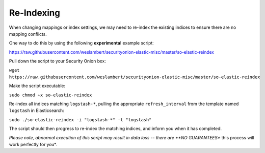 Re-Indexing
===========

When changing mappings or index settings, we may need to re-index the
existing indices to ensure there are no mapping conflicts.

One way to do this by using the following **experimental** example
script:

https://raw.githubusercontent.com/weslambert/securityonion-elastic-misc/master/so-elastic-reindex

Pull down the script to your Security Onion box:

``wget https://raw.githubusercontent.com/weslambert/securityonion-elastic-misc/master/so-elastic-reindex``

Make the script executable:

``sudo chmod +x so-elastic-reindex``

Re-index all indices matching ``logstash-*``, pulling the appropriate
``refresh_interval`` from the template named ``logstash`` in
Elasticsearch:

``sudo ./so-elastic-reindex -i "logstash-*" -t "logstash"``

The script should then progress to re-index the matching indices, and
inform you when it has completed.

*Please note, abnormal execution of this script may result in data loss
-- there are **NO GUARANTEES** this process will work perfectly for
you*.
